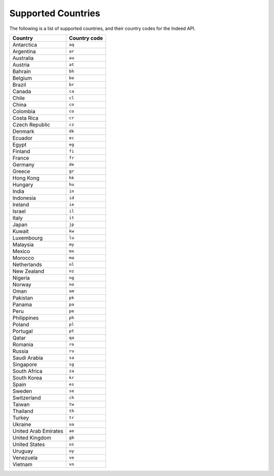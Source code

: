 ####################
Supported Countries
####################
The following is a list of supported countries, and their country codes for
the Indeed API.

=====================  =============
Country                Country code
=====================  =============
Antarctica             ``aq``
Argentina              ``ar``
Australia              ``au``
Austria                ``at``
Bahrain                ``bh``
Belgium                ``be``
Brazil                 ``br``
Canada                 ``ca``
Chile                  ``cl``
China                  ``cn``
Colombia               ``co``
Costa Rica             ``cr``
Czech Republic         ``cz``
Denmark                ``dk``
Ecuador                ``ec``
Egypt                  ``eg``
Finland                ``fi``
France                 ``fr``
Germany                ``de``
Greece                 ``gr``
Hong Kong              ``hk``
Hungary                ``hu``
India                  ``in``
Indonesia              ``id``
Ireland                ``ie``
Israel                 ``il``
Italy                  ``it``
Japan                  ``jp``
Kuwait                 ``kw``
Luxembourg             ``lu``
Malaysia               ``my``
Mexico                 ``mx``
Morocco                ``ma``
Netherlands            ``nl``
New Zealand            ``nz``
Nigeria                ``ng``
Norway                 ``no``
Oman                   ``om``
Pakistan               ``pk``
Panama                 ``pa``
Peru                   ``pe``
Philippines            ``ph``
Poland                 ``pl``
Portugal               ``pt``
Qatar                  ``qa``
Romania                ``ro``
Russia                 ``ru``
Saudi Arabia           ``sa``
Singapore              ``sg``
South Africa           ``za``
South Korea            ``kr``
Spain                  ``es``
Sweden                 ``se``
Switzerland            ``ch``
Taiwan                 ``tw``
Thailand               ``th``
Turkey                 ``tr``
Ukraine                ``ua``
United Arab Emirates   ``ae``
United Kingdom         ``gb``
United States          ``us``
Uruguay                ``uy``
Venezuela              ``ve``
Vietnam                ``vn``
=====================  =============
